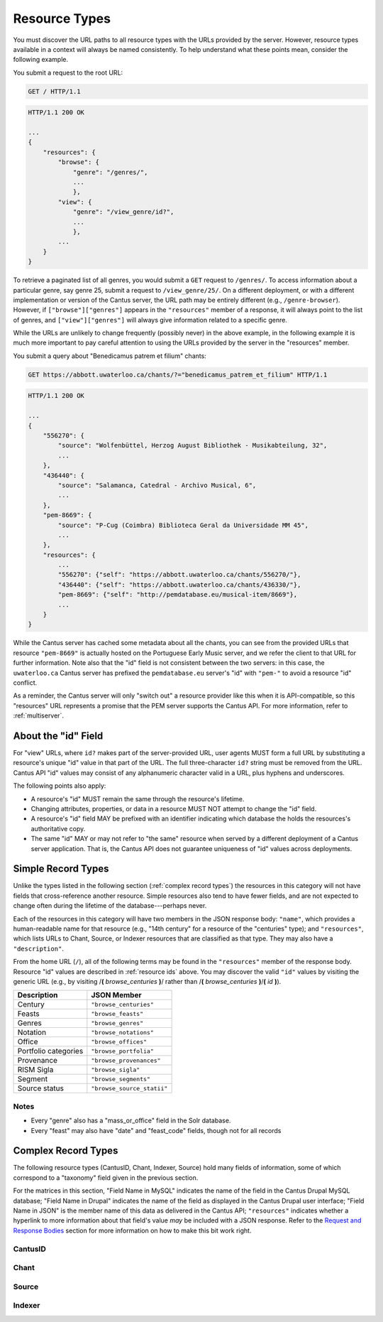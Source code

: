 ..
    TODO: write full examples, with full headers and response bodies, so people get the idea

.. _`resource types`:

Resource Types
==============

You must discover the URL paths to all resource types with the URLs provided by the server. However,
resource types available in a context will always be named consistently. To help understand what
these points mean, consider the following example.

You submit a request to the root URL:

.. sourcecode:: http

    GET / HTTP/1.1

.. sourcecode:: http

    HTTP/1.1 200 OK

    ...
    {
        "resources": {
            "browse": {
                "genre": "/genres/",
                ...
                },
            "view": {
                "genre": "/view_genre/id?",
                ...
                },
            ...
        }
    }

To retrieve a paginated list of all genres, you would submit a ``GET`` request to ``/genres/``. To
access information about a particular genre, say genre 25, submit a request to ``/view_genre/25/``.
On a different deployment, or with a different implementation or version of the Cantus server, the
URL path may be entirely different (e.g., ``/genre-browser``). However, if ``["browse"]["genres"]``
appears in the ``"resources"`` member of a response, it will always point to the list of genres, and
``["view"]["genres"]`` will always give information related to a specific genre.

While the URLs are unlikely to change frequently (possibly never) in the above example, in the
following example it is much more important to pay careful attention to using the URLs provided by
the server in the "resources" member.

You submit a query about "Benedicamus patrem et filium" chants:

.. sourcecode:: http

    GET https://abbott.uwaterloo.ca/chants/?="benedicamus_patrem_et_filium" HTTP/1.1

.. sourcecode:: http

    HTTP/1.1 200 OK

    ...
    {
        "556270": {
            "source": "Wolfenbüttel, Herzog August Bibliothek - Musikabteilung, 32",
            ...
        },
        "436440": {
            "source": "Salamanca, Catedral - Archivo Musical, 6",
            ...
        },
        "pem-8669": {
            "source": "P-Cug (Coimbra) Biblioteca Geral da Universidade MM 45",
            ...
        },
        "resources": {
            ...
            "556270": {"self": "https://abbott.uwaterloo.ca/chants/556270/"},
            "436440": {"self": "https://abbott.uwaterloo.ca/chants/436330/"},
            "pem-8669": {"self": "http://pemdatabase.eu/musical-item/8669"},
            ...
        }
    }

While the Cantus server has cached some metadata about all the chants, you can see from the provided
URLs that resource ``"pem-8669"`` is actually hosted on the Portuguese Early Music server, and we
refer the client to that URL for further information. Note also that the "id" field is not
consistent between the two servers: in this case, the ``uwaterloo.ca`` Cantus server has prefixed
the ``pemdatabase.eu`` server's "id" with ``"pem-"`` to avoid a resource "id" conflict.

As a reminder, the Cantus server will only "switch out" a resource provider like this when it is
API-compatible, so this "resources" URL represents a promise that the PEM server supports the
Cantus API. For more information, refer to :ref:`multiserver`.

.. _`resource ids`:

About the "id" Field
--------------------

For "view" URLs, where ``id?`` makes part of the server-provided URL, user agents MUST form a full
URL by substituting a resource's unique "id" value in that part of the URL. The full three-character
``id?`` string must be removed from the URL. Cantus API "id" values may consist of any alphanumeric
character valid in a URL, plus hyphens and underscores.

The following points also apply:

- A resource's "id" MUST remain the same through the resource's lifetime.
- Changing attributes, properties, or data in a resource MUST NOT attempt to change the "id" field.
- A resource's "id" field MAY be prefixed with an identifier indicating which database the holds the
  resources's authoritative copy.
- The same "id" MAY or may not refer to "the same" resource when served by a different deployment of
  a Cantus server application. That is, the Cantus API does not guarantee uniqueness of "id" values
  across deployments.

Simple Record Types
-------------------

Unlike the types listed in the following section (:ref:`complex record types`) the resources in
this category will not have fields that cross-reference another resource. Simple resources also tend
to have fewer fields, and are not expected to change often during the lifetime of the
database---perhaps never.

Each of the resources in this category will have two members in the JSON response body: ``"name"``,
which provides a human-readable name for that resource (e.g., "14th century" for a resource of the
"centuries" type); and ``"resources"``, which lists URLs to Chant, Source, or Indexer resources that
are classified as that type. They may also have a ``"description"``.

From the home URL (``/``), all of the following terms may be found in the ``"resources"`` member of
the response body. Resource "id" values are described in :ref:`resource ids` above. You may
discover the valid ``"id"`` values by visiting the generic URL (e.g., by visiting
/**(** *browse_centuries* **)**/ rather than /**(** *browse_centuries* **)**/**(** *id* **)**).

+----------------------+----------------------------+
| Description          | JSON Member                |
+======================+============================+
| Century              | ``"browse_centuries"``     |
+----------------------+----------------------------+
| Feasts               | ``"browse_feasts"``        |
+----------------------+----------------------------+
| Genres               | ``"browse_genres"``        |
+----------------------+----------------------------+
| Notation             | ``"browse_notations"``     |
+----------------------+----------------------------+
| Office               | ``"browse_offices"``       |
+----------------------+----------------------------+
| Portfolio categories | ``"browse_portfolia"``     |
+----------------------+----------------------------+
| Provenance           | ``"browse_provenances"``   |
+----------------------+----------------------------+
| RISM Sigla           | ``"browse_sigla"``         |
+----------------------+----------------------------+
| Segment              | ``"browse_segments"``      |
+----------------------+----------------------------+
| Source status        | ``"browse_source_statii"`` |
+----------------------+----------------------------+

Notes
^^^^^

- Every "genre" also has a "mass_or_office" field in the Solr database.
- Every "feast" may also have "date" and "feast_code" fields, though not for all records

.. _`complex record types`:

Complex Record Types
--------------------

The following resource types (CantusID, Chant, Indexer, Source) hold many fields of information,
some of which correspond to a "taxonomy" field given in the previous section.

For the matrices in this section, "Field Name in MySQL" indicates the name of the field in the
Cantus Drupal MySQL database; "Field Name in Drupal" indicates the name of the field as displayed
in the Cantus Drupal user interface; "Field Name in JSON" is the member name of this data as
delivered in the Cantus API; ``"resources"`` indicates whether a hyperlink to more information
about that field's value *may* be included with a JSON response. Refer to the `Request and Response
Bodies <response bodies>`_ section for more information on how to make this bit work right.

.. _`cantusid record type`:

CantusID
^^^^^^^^

.. http:get:: /(view.cantusid)/(string:id)/

    A "Cantus ID" resource is an abstraction across multiple actual chants. These are available at
    the URLs indicated by ``["view"]["cantusid"]`` and ``["browse"]["cantusid"]``.

    Note that the "incipit" and "full_text" fields are not necessarily the same across all chants
    with the same Cantus ID and therefore may not be correct for a particular chant.

    :>json string id: the Cantus ID of this resourse
    :>json string genre: ``"name"`` field of the corresponding "Genre" resource
    :>json string incipit: the chant's incipit with standardized spelling
    :>json string full_text: full text with standardized spelling

.. _`chant record type`:

Chant
^^^^^

.. http:get:: /(view.chant)/(string:id)/

    A "Chant" record is a chant written in a Source. These are available at the URLs indicated by
    ``["view"]["chant"]`` and ``["browse"]["chant"]``.

    :>json string id:
    :>json string incipit:
    :>json string source: the "title" field of the corresponding "Source" resource
    :>json string marginalia:
    :>json string folio: E.g., ``"05v"``
    :>json string sequence:
    :>json string office: the "name" field of the corresponding "Office" resource
    :>json string genre: the "name" field of the corresponding "Genre" resource, provided through the "CantusID" resource
    :>json string position:
    :>json string cantus_id: ``"id"`` field of the corresponding "CantusID" resource
    :>json string feast: ``"name"`` field of the corresponding "Feast" resource (e.g., "Dom. 21 p. Pent.")
    :>json string feast_desc: ``"description"`` of the corresponding "Feast" resource (e.g., "21st Sunday after Pentecost")
    :>json string mode: (will appear in ``"resources"`` after the first version)
    :>json string differentia:
    :>json string finalis: (will appear in ``"resources"`` after the first version)
    :>json string full_text: ``"full_text"`` of the corresponding "CantusID" resource
    :>json string full_text_manuscript: full text as written in the manuscript
    :>json string full_text_simssa: full text for SIMSSA use
    :>json string volpiano: neume information to be rendered with the "Volpiano" font
    :>json string notes:
    :>json string cao_concordances:
    :>json string siglum: the "siglum" field of the corresponding "Source" resource
    :>json string proofreader: ``"display_name"`` of an "Indexer" resource
    :>json string melody_id: (will appear in ``"resources"`` after the first version)
    :>json string resources>source: URL to the containing "Source" resource
    :>json string resources>office: URL to the corresponding "Office"
    :>json string resources>genre: *not provided* (ask the "CantusID" resource)
    :>json string resources>cantus_id: URL to the corresponding "CantusID" resource
    :>json string resources>feast: URL to the corresponding "Feast" resource
    :>json string resources>image_link: URL to an image, or a Web page with an image, of this Chant
    :>json string resources>proofreader: URL to an "Indexer" resource
    :>json string resources>drupal_path: URL to the Chant record on the Drupal website
    :>json string resources>cantus_id: URL to the corresponding "CantusID" resource

..
    TODO: do we need a link in "resources" to all chants with the same "incipit" field? I would
    rather not do that, because there isn't an "incipit" resource, and there may be quite a lot of
    results, so it seems more like something you should SEARCH for... even though it would be a
    straight-forward SEARCH that the user interface may be able to offer with a single click.
    Anyway, point is that it's a lot of things, it's not a DB cross-reference, and it's to things
    that aren't sensibly *part of* the Chant itself.

..
    This table is for the developers' reference. It doesn't appear in the rendered documentation.

    TODO: why does "cantus_id" appear twice? Which are we actually using?

    +-----------------------------+-----------------------------------+----------------------+
    | Field Name in MySQL         | Field Name in Drupal              | Field Name in JSON   |
    +=============================+===================================+======================+
    | title                       | Incipit                           | incipit              |
    +-----------------------------+-----------------------------------+----------------------+
    | field_source                | Source                            | source               |
    +-----------------------------+-----------------------------------+----------------------+
    | field_marginalia            | Marginalia                        | marginalia           |
    +-----------------------------+-----------------------------------+----------------------+
    | field_folio                 | Folio                             | folio                |
    +-----------------------------+-----------------------------------+----------------------+
    | field_sequence              | Sequence                          | sequence             |
    +-----------------------------+-----------------------------------+----------------------+
    | field_office                | Office                            | office               |
    +-----------------------------+-----------------------------------+----------------------+
    | field_mc_genre              | Genre                             | genre                |
    +-----------------------------+-----------------------------------+----------------------+
    | field_position              | Position                          | position             |
    +-----------------------------+-----------------------------------+----------------------+
    | field_cantus_id             | Cantus ID                         | cantus_id            |
    +-----------------------------+-----------------------------------+----------------------+
    | field_mc_feast              | Feast                             | feast                |
    +-----------------------------+-----------------------------------+----------------------+
    |                             |                                   | feast_desc           |
    +-----------------------------+-----------------------------------+----------------------+
    | field_mode                  | Mode                              | mode                 |
    +-----------------------------+-----------------------------------+----------------------+
    | field_differentia           | Differentia                       | differentia          |
    +-----------------------------+-----------------------------------+----------------------+
    | field_finalis               | Finalis                           | finalis              |
    +-----------------------------+-----------------------------------+----------------------+
    | body                        | Full text (standardized spelling) | full_text            |
    +-----------------------------+-----------------------------------+----------------------+
    | field_full_text_ms          | Full text (MS spelling)           | full_text_manuscript |
    +-----------------------------+-----------------------------------+----------------------+
    | field_simssa_fulltext       | Full text (SIMSSA use)            | full_text_simssa     |
    +-----------------------------+-----------------------------------+----------------------+
    | field_volpiano              | Volpiano                          | volpiano             |
    +-----------------------------+-----------------------------------+----------------------+
    | field_image_link_chant      | Image link                        |                      |
    +-----------------------------+-----------------------------------+----------------------+
    | field_notes                 | Indexing notes                    | notes                |
    +-----------------------------+-----------------------------------+----------------------+
    | field_cao_concordances      | CAO Concordances                  | cao_concordances     |
    +-----------------------------+-----------------------------------+----------------------+
    | field_siglum_chant          | Siglum                            | siglum               |
    +-----------------------------+-----------------------------------+----------------------+
    | field_proofread_by          | Proofread by                      | proofreader          |
    +-----------------------------+-----------------------------------+----------------------+
    | path                        | URL path settings                 |                      |
    |                             |                                   |                      |
    +-----------------------------+-----------------------------------+----------------------+
    | ``field_nid_old_``          | NID (old)                         |                      |
    +-----------------------------+-----------------------------------+----------------------+
    | ``field_user_old_``         | User (old)                        |                      |
    +-----------------------------+-----------------------------------+----------------------+
    | field_fulltext_proofread    | Fulltext proofread                |                      |
    +-----------------------------+-----------------------------------+----------------------+
    | field_ms_fulltext_proofread | MS Fulltext proofread             |                      |
    +-----------------------------+-----------------------------------+----------------------+
    | field_volpiano_proofread    | Volpiano proofread                |                      |
    +-----------------------------+-----------------------------------+----------------------+
    | field_cantus_id_temp        | Cantus ID (temp)                  | cantus_id            |
    +-----------------------------+-----------------------------------+----------------------+
    | field_melody_id             | Melody ID                         | melody_id            |
    +-----------------------------+-----------------------------------+----------------------+

.. _`source record type`:

Source
^^^^^^

.. http:get:: /(view.source)/(string:id)/

    A "Source" record is for a collection of folia containing Chants (usually a book). These are
    be avialable at the URLs indicated by ``["view"]["source"]`` and ``["browse"]["source"]``.

    :>json string id: The "id" of this resource.
    :>json string title: Full Manuscript Identification (City, Archive, Shelf-mark)
    :>json string rism: RISM number
    :>json string siglum: Siglum
    :>json string provenance: Provenance
    :>json string provenance_detail: More detail about the provenance
    :>json string date: Date
    :>json string century: Century
    :>json string notation_style: Notation used for the source
    :>json string editors: List of ``"display_name"`` of indexers who edited this manuscript
    :>json string indexers: List of ``"display_name"`` of indexers who entered this manuscript
    :>json string proofreaders: List of ``"display_name"`` of indexers who proofread this manuscript
    :>json string segment: Segment (i.e., source database)
    :>json string source_status: Status of this source
    :>json string source_status_desc: Elaboration of ``"source_status"``---probably never used.
    :>json string summary: Summary
    :>json string liturgical_occasions: Liturgical occasions
    :>json string description: Description
    :>json string indexing_notes: Indexing notes
    :>json string indexing_date: Indexing date
    :>json object resources: Links to other indexer who share the same characteristics.
    :>json string resources>provenance:
    :>json string resources>century:
    :>json string resources>notation_style:
    :>json string resources>editors: List of URLs to Indexer resources.
    :>json string resources>indexer: List of URLs to Indexer resources.
    :>json string resources>proofreaders: List of URLs to Indexer resources.
    :>json string resources>source_status:
    :>json string resources>image_link: Root URL linking to images for the entire source.
    :>json string resources>drupal_path: URL to this Source on the "old" Drupal site.

..
    This table is for the developers' reference. It doesn't appear in the rendered documentation.

    +----------------------------+--------------------------------+----------------------+------------------+-----------------------------------------------------------+
    | Field Name in MySQL        | Field Name in Drupal           | Field Name in JSON   | ``"resources"``? | Comments                                                  |
    +============================+================================+======================+==================+===========================================================+
    | title                      | Full Manuscript Identification | title                |                  |                                                           |
    |                            | (City, Archive, Shelf-mark)    |                      |                  |                                                           |
    +----------------------------+--------------------------------+----------------------+------------------+-----------------------------------------------------------+
    | field_rism                 | RISM                           | rism                 |                  |                                                           |
    +----------------------------+--------------------------------+----------------------+------------------+-----------------------------------------------------------+
    | field_siglum               | Siglum                         | siglum               |                  |                                                           |
    +----------------------------+--------------------------------+----------------------+------------------+-----------------------------------------------------------+
    | field_provenance_tax       | Provenance                     | provenance           | yes              |                                                           |
    +----------------------------+--------------------------------+----------------------+------------------+-----------------------------------------------------------+
    | field_provenance           | Provenance notes               | provenance_detail    |                  |                                                           |
    +----------------------------+--------------------------------+----------------------+------------------+-----------------------------------------------------------+
    | field_date                 | Date                           | date                 |                  | e.g., "1300s"                                             |
    +----------------------------+--------------------------------+----------------------+------------------+-----------------------------------------------------------+
    | field_century              | Century                        | century              | yes              |                                                           |
    +----------------------------+--------------------------------+----------------------+------------------+-----------------------------------------------------------+
    | field_notation             | Notation                       | notation_style       | yes              |                                                           |
    +----------------------------+--------------------------------+----------------------+------------------+-----------------------------------------------------------+
    | field_editors              | Editors                        | editors              | yes              | list of "title" of Indexers who edited the manuscript; in |
    |                            |                                |                      |                  | ``"resources"`` will be a list of URLs                    |
    +----------------------------+--------------------------------+----------------------+------------------+-----------------------------------------------------------+
    | field_indexer              | Indexer                        | indexers             | yes              | list of "title" of Indexers who entered the manuscript;   |
    |                            |                                |                      |                  | in ``"resources"`` will be a list of URLs                 |
    +----------------------------+--------------------------------+----------------------+------------------+-----------------------------------------------------------+
    | field_proofreader          | Proofreader                    | proofreaders         | yes              | in ``"resources"`` will be a list of URLs                 |
    +----------------------------+--------------------------------+----------------------+------------------+-----------------------------------------------------------+
    | field_segment              | Segment                        | segment              | yes              |                                                           |
    +----------------------------+--------------------------------+----------------------+------------------+-----------------------------------------------------------+
    | field_source_status        | Source status                  | source_status_desc   |                  | textual elaboration of "source_status"                    |
    +----------------------------+--------------------------------+----------------------+------------------+-----------------------------------------------------------+
    | field_source_status_tax    | Source status                  | source_status        | yes              |                                                           |
    +----------------------------+--------------------------------+----------------------+------------------+-----------------------------------------------------------+
    | field_summary              | Summary                        | summary              |                  |                                                           |
    +----------------------------+--------------------------------+----------------------+------------------+-----------------------------------------------------------+
    | field_liturgical_occasions | Liturgical occasions           | liturgical_occasions |                  |                                                           |
    +----------------------------+--------------------------------+----------------------+------------------+-----------------------------------------------------------+
    | body                       | Description                    | description          |                  |                                                           |
    +----------------------------+--------------------------------+----------------------+------------------+-----------------------------------------------------------+
    | field_bibliography         | Selected bibliography          |                      |                  | ignored (Drupal seems to ignore it)                       |
    +----------------------------+--------------------------------+----------------------+------------------+-----------------------------------------------------------+
    | field_image_link           | Image link                     |                      | image_link       | will **only** appear in ``"resources"`` as the root URL   |
    |                            |                                |                      |                  | for images for the entire Source                          |
    +----------------------------+--------------------------------+----------------------+------------------+-----------------------------------------------------------+
    | field_indexing_notes       | Indexing notes                 | indexing_notes       |                  |                                                           |
    +----------------------------+--------------------------------+----------------------+------------------+-----------------------------------------------------------+
    | field_indexing_date        | Indexing date                  | indexing_date        |                  |                                                           |
    +----------------------------+--------------------------------+----------------------+------------------+-----------------------------------------------------------+
    | field_indexed_by           | Indexing notes (old)           |                      |                  | ignored ("old")                                           |
    +----------------------------+--------------------------------+----------------------+------------------+-----------------------------------------------------------+
    | path                       | URL path settings              |                      | drupal_path      | will **only** appear in ``"resources"`` as the URI of the |
    |                            |                                |                      |                  | corresponding source in the Drupal website                |
    +----------------------------+--------------------------------+----------------------+------------------+-----------------------------------------------------------+

.. _`indexer record type`:

Indexer
^^^^^^^

.. http:get:: /(view.indexer)/(string:id)/

    An "Indexer" corresponds to an agent who has entered or modified data in the Cantus Database
    (usually a human). These are avialable at the URLs ``["view"]["indexer"]`` and
    ``["browse"]["indexer"]``.

    :>json string id: The "id" of this resource.
    :>json string display_name: The indexer's name, as displayed.
    :>json string given_name: The indexer's given name.
    :>json string family_name: The indexer's family name.
    :>json string institution: The indexer's associated university or research institution.
    :>json string city: The city where the indexer lives.
    :>json string country: The country where the indexer lives.
    :>json object resources: Links to other indexer who share the same characteristics.
    :>json string resources>institution:
    :>json string resources>city:
    :>json string resources>country:

..
    This table is for the developers' reference. It doesn't appear in the rendered documentation.

    +---------------------------+----------------------+--------------------+------------------+-----------------------------------------------------------+
    | Field Name in MySQL       | Field Name in Drupal | Field Name in JSON | ``"resources"``? | Comments                                                  |
    +===========================+======================+====================+==================+===========================================================+
    | title                     | Name                 | display_name       |                  |                                                           |
    +---------------------------+----------------------+--------------------+------------------+-----------------------------------------------------------+
    | field_first_name          | First name           | given_name         |                  |                                                           |
    +---------------------------+----------------------+--------------------+------------------+-----------------------------------------------------------+
    | field_family_name         | Family name          | family_name        |                  |                                                           |
    +---------------------------+----------------------+--------------------+------------------+-----------------------------------------------------------+
    | field_indexer_institution | Institution          | institution        | yes              |                                                           |
    +---------------------------+----------------------+--------------------+------------------+-----------------------------------------------------------+
    | field_indexer_city        | City                 | city               | yes              |                                                           |
    +---------------------------+----------------------+--------------------+------------------+-----------------------------------------------------------+
    | field_indexer_country     | Country              | country            | yes              |                                                           |
    +---------------------------+----------------------+--------------------+------------------+-----------------------------------------------------------+
    | path                      | URL path settings    |                    | drupal_path      | will **only** appear in ``"resources"`` as the URI of the |
    |                           |                      |                    |                  | corresponding source in the Drupal website                |
    +---------------------------+----------------------+--------------------+------------------+-----------------------------------------------------------+
